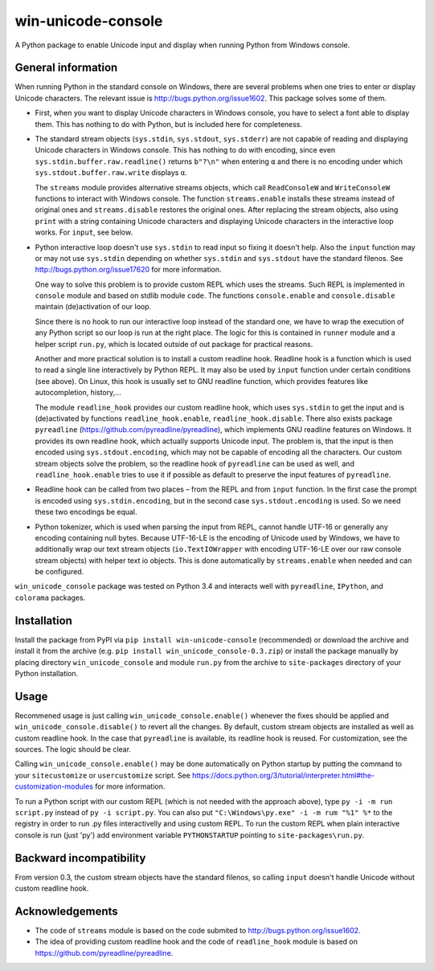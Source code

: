 
win-unicode-console
===================

A Python package to enable Unicode input and display when running Python from Windows console.

General information
-------------------

When running Python in the standard console on Windows, there are several problems when one tries to enter or display Unicode characters. The relevant issue is http://bugs.python.org/issue1602. This package solves some of them.

- First, when you want to display Unicode characters in Windows console, you have to select a font able to display them. This has nothing to do with Python, but is included here for completeness.
  
- The standard stream objects (``sys.stdin``, ``sys.stdout``, ``sys.stderr``) are not capable of reading and displaying Unicode characters in Windows console. This has nothing to do with encoding, since even ``sys.stdin.buffer.raw.readline()`` returns ``b"?\n"`` when entering ``α`` and there is no encoding under which ``sys.stdout.buffer.raw.write`` displays ``α``.
  
  The ``streams`` module provides alternative streams objects, which call ``ReadConsoleW`` and ``WriteConsoleW`` functions to interact with Windows console. The function ``streams.enable`` installs these streams instead of original ones and ``streams.disable`` restores the original ones. After replacing the stream objects, also using ``print`` with a string containing Unicode characters and displaying Unicode characters in the interactive loop works. For ``input``, see below.
  
- Python interactive loop doesn't use ``sys.stdin`` to read input so fixing it doesn't help. Also the ``input`` function may or may not use ``sys.stdin`` depending on whether ``sys.stdin`` and ``sys.stdout`` have the standard filenos. See http://bugs.python.org/issue17620 for more information.
  
  One way to solve this problem is to provide custom REPL which uses the streams. Such REPL is implemented in ``console`` module and based on stdlib module ``code``. The functions ``console.enable`` and ``console.disable`` maintain (de)activation of our loop.
  
  Since there is no hook to run our interactive loop instead of the standard one, we have to wrap the execution of any Python script so our loop is run at the right place. The logic for this is contained in ``runner`` module and a helper script ``run.py``, which is located outside of out package for practical reasons.
  
  Another and more practical solution is to install a custom readline hook. Readline hook is a function which is used to read a single line interactively by Python REPL. It may also be used by ``input`` function under certain conditions (see above). On Linux, this hook is usually set to GNU readline function, which provides features like autocompletion, history,…
  
  The module ``readline_hook`` provides our custom readline hook, which uses ``sys.stdin`` to get the input and is (de)activated by functions ``readline_hook.enable``, ``readline_hook.disable``. There also exists package ``pyreadline`` (https://github.com/pyreadline/pyreadline), which implements GNU readline features on Windows. It provides its own readline hook, which actually supports Unicode input. The problem is, that the input is then encoded using ``sys.stdout.encoding``, which may not be capable of encoding all the characters. Our custom stream objects solve the problem, so the readline hook of ``pyreadline`` can be used as well, and ``readline_hook.enable`` tries to use it if possible as default to preserve the input features of ``pyreadline``.
  
- Readline hook can be called from two places – from the REPL and from ``input`` function. In the first case the prompt is encoded using ``sys.stdin.encoding``, but in the second case ``sys.stdout.encoding`` is used. So we need these two encodings be equal.
  
- Python tokenizer, which is used when parsing the input from REPL, cannot handle UTF-16 or generally any encoding containing null bytes. Because UTF-16-LE is the encoding of Unicode used by Windows, we have to additionally wrap our text stream objects (``io.TextIOWrapper`` with encoding UTF-16-LE over our raw console stream objects) with helper text io objects. This is done automatically by ``streams.enable`` when needed and can be configured.

``win_unicode_console`` package was tested on Python 3.4 and interacts well with ``pyreadline``, ``IPython``, and ``colorama`` packages.


Installation
------------

Install the package from PyPI via ``pip install win-unicode-console`` (recommended) or download the archive and install it from the archive (e.g. ``pip install win_unicode_console-0.3.zip``) or install the package manually by placing directory ``win_unicode_console`` and module ``run.py`` from the archive to ``site-packages`` directory of your Python installation.


Usage
-----

Recommened usage is just calling ``win_unicode_console.enable()`` whenever the fixes should be applied and ``win_unicode_console.disable()`` to revert all the changes. By default, custom stream objects are installed as well as custom readline hook. In the case that ``pyreadline`` is available, its readline hook is reused. For customization, see the sources. The logic should be clear.

Calling ``win_unicode_console.enable()`` may be done automatically on Python startup by putting the command to your ``sitecustomize`` or ``usercustomize`` script. See https://docs.python.org/3/tutorial/interpreter.html#the-customization-modules for more information.

To run a Python script with our custom REPL (which is not needed with the approach above), type ``py -i -m run script.py`` instead of ``py -i script.py``. You can also put ``"C:\Windows\py.exe" -i -m rum "%1" %*`` to the registry in order to run .py files interactivelly and using custom REPL. To run the custom REPL when plain interactive console is run (just 'py') add environment variable ``PYTHONSTARTUP`` pointing to ``site-packages\run.py``.


Backward incompatibility
------------------------

From version 0.3, the custom stream objects have the standard filenos, so calling ``input`` doesn't handle Unicode without custom readline hook.


Acknowledgements
----------------

- The code of ``streams`` module is based on the code submited to http://bugs.python.org/issue1602.
- The idea of providing custom readline hook and the code of ``readline_hook`` module is based on https://github.com/pyreadline/pyreadline.
